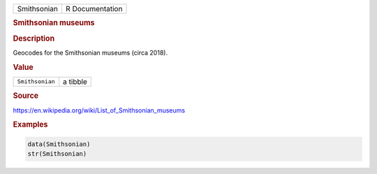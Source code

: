 .. container::

   =========== ===============
   Smithsonian R Documentation
   =========== ===============

   .. rubric:: Smithsonian museums
      :name: Smithsonian

   .. rubric:: Description
      :name: description

   Geocodes for the Smithsonian museums (circa 2018).

   .. rubric:: Value
      :name: value

   =============== ========
   ``Smithsonian`` a tibble
   =============== ========

   .. rubric:: Source
      :name: source

   https://en.wikipedia.org/wiki/List_of_Smithsonian_museums

   .. rubric:: Examples
      :name: examples

   .. code:: R

      data(Smithsonian)
      str(Smithsonian)
